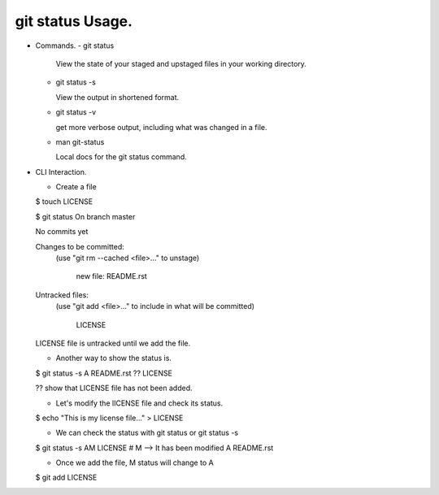 git status Usage.
-----------------

+ Commands.
  - git status

    View the state of your staged and upstaged files in your
    working directory.

  - git status -s

    View the output in shortened format.

  - git status -v

    get more verbose output, including what was changed in a
    file.

  - man git-status

    Local docs for the git status command.

+ CLI Interaction.

  - Create a file

  $ touch LICENSE

  $ git status
  On branch master

  No commits yet

  Changes to be committed:
    (use "git rm --cached <file>..." to unstage)

          new file:   README.rst

  Untracked files:
    (use "git add <file>..." to include in what will be committed)

          LICENSE

  LICENSE file is untracked until we add the file.

  - Another way to show the status is.

  $ git status -s
  A  README.rst
  ?? LICENSE

  ?? show that LICENSE file has not been added.

  - Let's modify the lICENSE file and check its status.

  $ echo "This is my license file..." > LICENSE

  - We can check the status with git status or git status -s

  $ git status -s
  AM  LICENSE           # M --> It has been modified
  A   README.rst

  - Once we add the file, M status will change to A

  $ git add LICENSE

